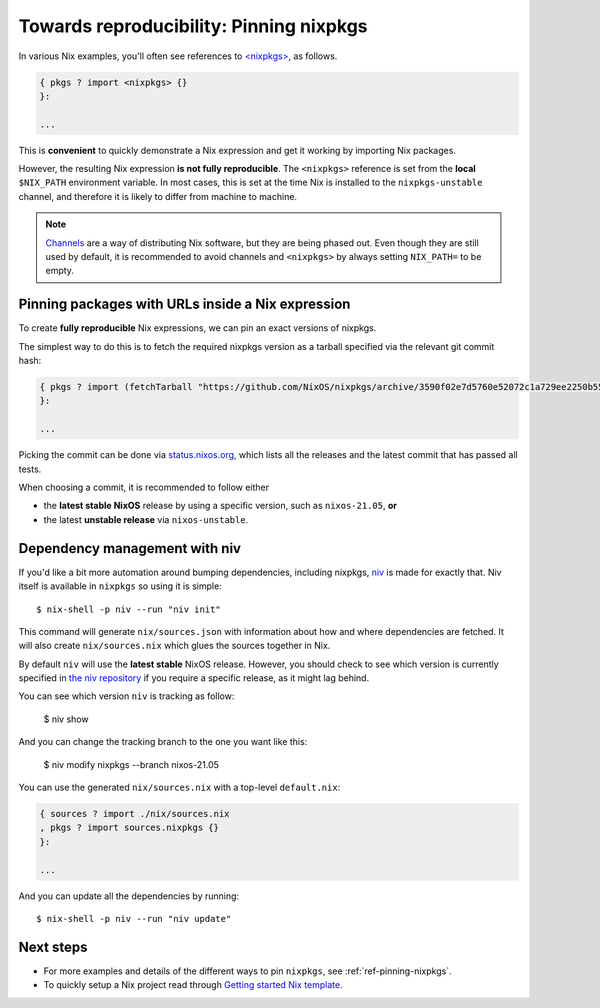 .. _pinning-nixpkgs:

Towards reproducibility: Pinning nixpkgs
========================================

In various Nix examples, you'll often see references to `<nixpkgs> <https://github.com/NixOS/nixpkgs>`_, as follows.

.. code:: nix

    { pkgs ? import <nixpkgs> {}
    }:

    ...

This is **convenient** to quickly demonstrate a Nix expression and get it working by importing Nix packages.

However, the resulting Nix expression **is not fully reproducible**. The ``<nixpkgs>`` reference
is set from the **local** ``$NIX_PATH`` environment variable. In most cases, this is set at the time Nix is installed
to the ``nixpkgs-unstable`` channel, and therefore it is likely to differ from machine to machine.

.. note::
  `Channels <https://nixos.wiki/wiki/Nix_channels>`_ are a way of distributing Nix software, but they are being phased out.
  Even though they are still used by default, it is recommended to avoid channels
  and ``<nixpkgs>`` by always setting ``NIX_PATH=`` to be empty.

Pinning packages with URLs inside a Nix expression
--------------------------------------------------

To create **fully reproducible** Nix expressions, we can pin an exact versions of nixpkgs.

The simplest way to do this is to fetch the required nixpkgs version as a tarball specified via the relevant git commit hash:

.. code:: nix

    { pkgs ? import (fetchTarball "https://github.com/NixOS/nixpkgs/archive/3590f02e7d5760e52072c1a729ee2250b5560746.tar.gz") {}
    }:

    ...

Picking the commit can be done via `status.nixos.org <https://status.nixos.org/>`_,
which lists all the releases and the latest commit that has passed all tests.

When choosing a commit, it is recommended to follow either

* the **latest stable NixOS** release by using a specific version, such as ``nixos-21.05``, **or**
* the latest **unstable release** via ``nixos-unstable``.

Dependency management with niv
------------------------------

If you'd like a bit more automation around bumping dependencies, including nixpkgs,
`niv <https://github.com/nmattia/niv/>`_ is made for exactly that. Niv itself is available
in ``nixpkgs`` so using it is simple::

    $ nix-shell -p niv --run "niv init"

This command will generate ``nix/sources.json`` with information about how and where
dependencies are fetched. It will also create ``nix/sources.nix`` which glues the sources together in Nix.

By default ``niv`` will use the **latest stable** NixOS release. However, you should check to see which version is currently specified in `the niv repository <https://github.com/nmattia/niv>`_ if you require a specific release, as it might lag behind.

You can see which version ``niv`` is tracking as follow:

    $ niv show

And you can change the tracking branch to the one you want like this:

    $ niv modify nixpkgs --branch nixos-21.05



You can use the generated ``nix/sources.nix`` with a top-level ``default.nix``:

.. code:: nix

    { sources ? import ./nix/sources.nix
    , pkgs ? import sources.nixpkgs {}
    }:

    ...

And you can update all the dependencies by running::

    $ nix-shell -p niv --run "niv update"


Next steps
----------

- For more examples and details of the different ways to pin ``nixpkgs``, see :ref:`ref-pinning-nixpkgs`.

- To quickly setup a Nix project read through 
  `Getting started Nix template <https://github.com/nix-dot-dev/getting-started-nix-template>`_.

